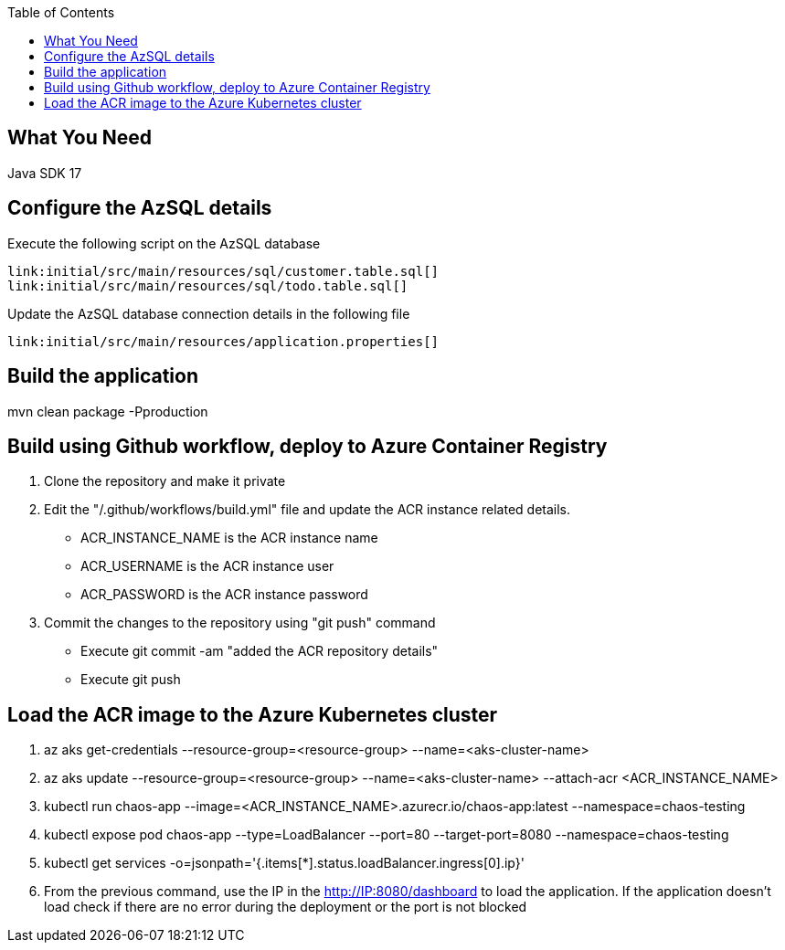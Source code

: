 :toc:
:icons: font
:source-highlighter: prettify
:project_id: chaos-app

== What You Need

Java SDK 17

== Configure the AzSQL details

Execute the following script on the AzSQL database

====
[source,sql]
----
link:initial/src/main/resources/sql/customer.table.sql[]
link:initial/src/main/resources/sql/todo.table.sql[]
----
====


Update the AzSQL database connection details in the following file

====
[source,properties]
----
link:initial/src/main/resources/application.properties[]
----
====


== Build the application

mvn clean package -Pproduction

== Build using Github workflow, deploy to Azure Container Registry

1. Clone the repository and make it private
2. Edit the "/.github/workflows/build.yml" file and update the ACR instance related details. 
    * ACR_INSTANCE_NAME is the ACR instance name
    * ACR_USERNAME is the ACR instance user 
	* ACR_PASSWORD is the ACR instance password
3. Commit the changes to the repository using "git push" command 
    * Execute git commit -am "added the ACR repository details"
	* Execute git push 
	

== Load the ACR image to the Azure Kubernetes cluster 

1. az aks get-credentials --resource-group=<resource-group> --name=<aks-cluster-name>
2. az aks update --resource-group=<resource-group> --name=<aks-cluster-name> --attach-acr <ACR_INSTANCE_NAME>
3. kubectl run chaos-app --image=<ACR_INSTANCE_NAME>.azurecr.io/chaos-app:latest --namespace=chaos-testing
4. kubectl expose pod chaos-app --type=LoadBalancer --port=80 --target-port=8080 --namespace=chaos-testing
5. kubectl get services -o=jsonpath='{.items[*].status.loadBalancer.ingress[0].ip}'
6. From the previous command, use the IP in the http://IP:8080/dashboard to load the application. If the application doesn't load check if there are no error during the deployment or the port is not blocked
